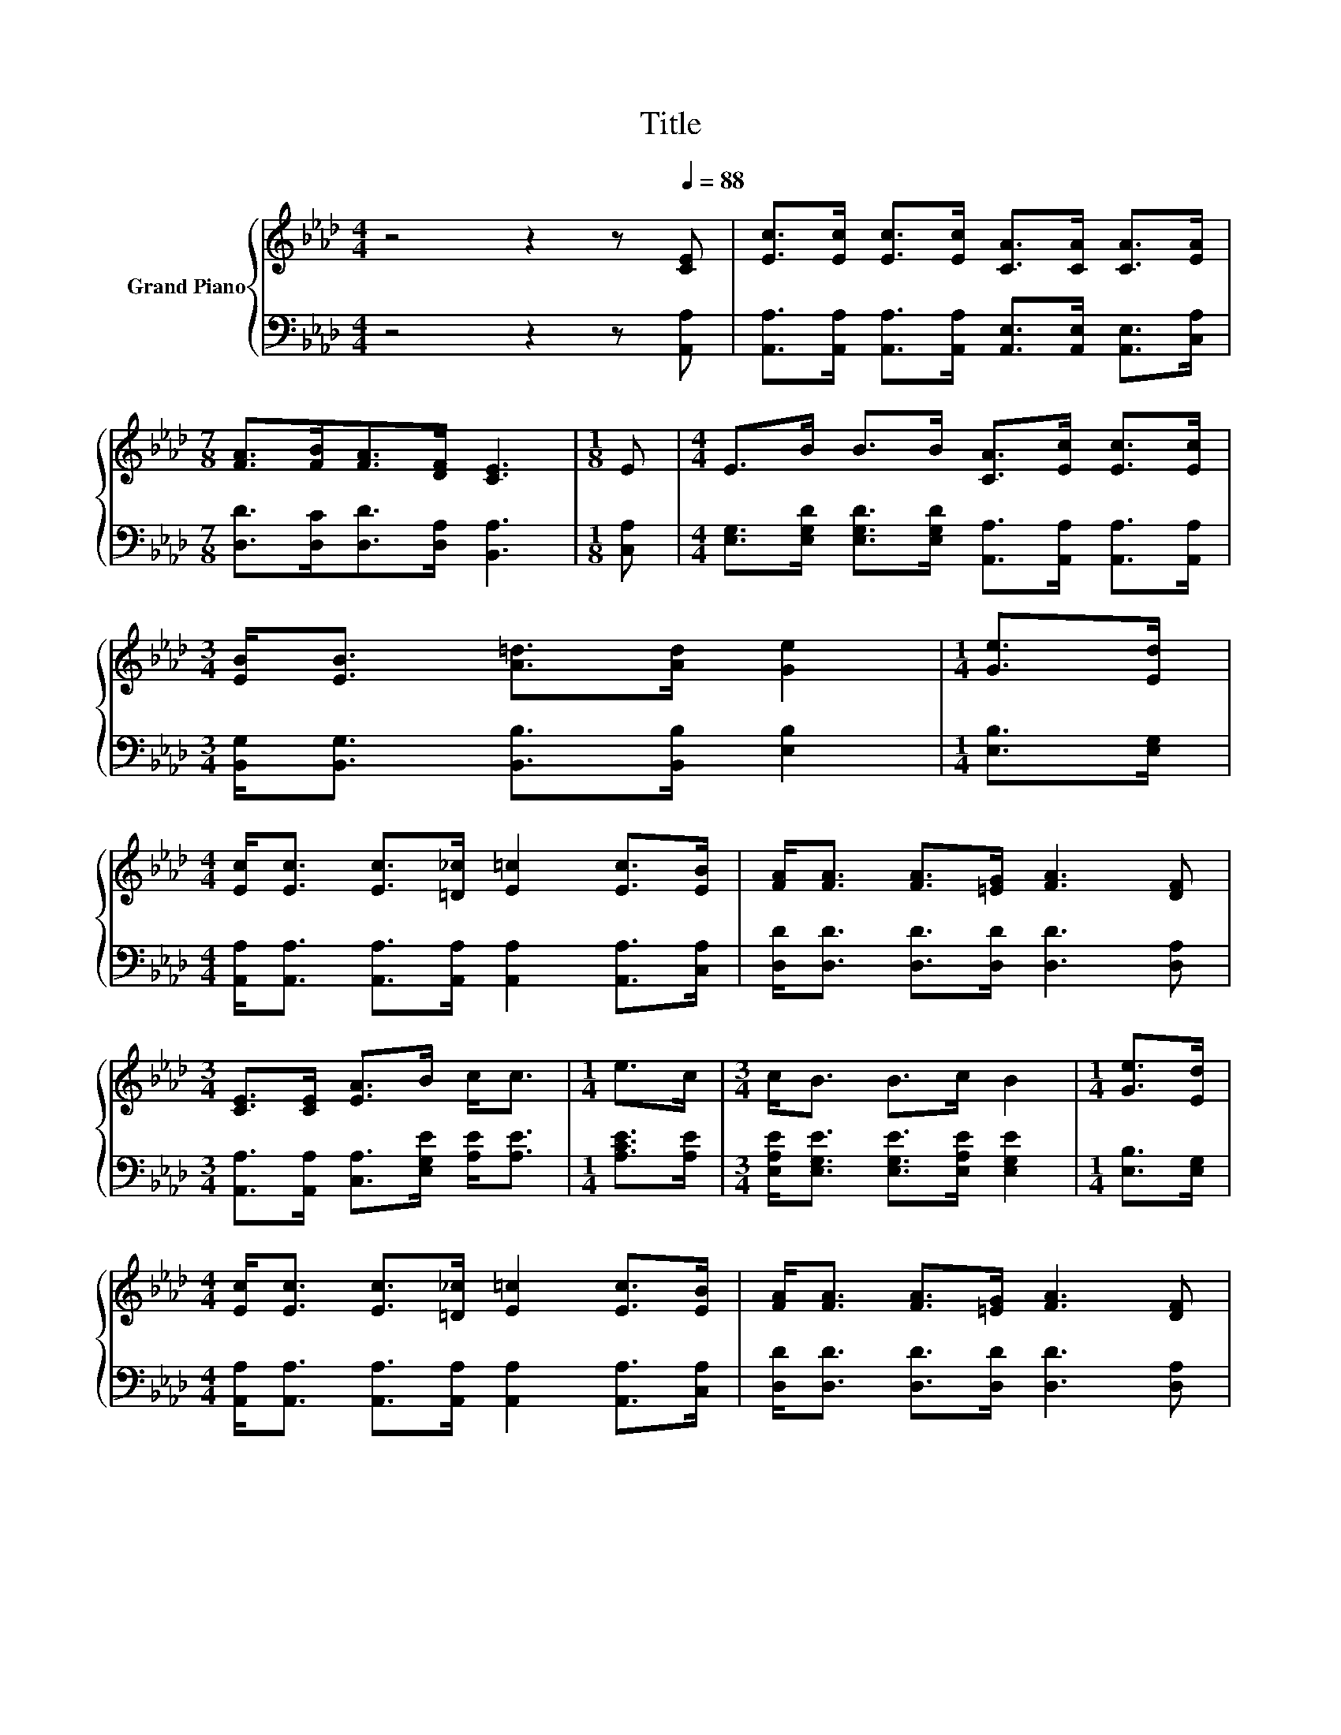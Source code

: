 X:1
T:Title
%%score { ( 1 3 ) | ( 2 4 ) }
L:1/8
M:4/4
K:Ab
V:1 treble nm="Grand Piano"
V:3 treble 
V:2 bass 
V:4 bass 
V:1
 z4 z2 z[Q:1/4=88] [CE] | [Ec]>[Ec] [Ec]>[Ec] [CA]>[CA] [CA]>[EA] | %2
[M:7/8] [FA]>[FB][FA]>[DF] [CE]3 |[M:1/8] E |[M:4/4] E>B B>B [CA]>[Ec] [Ec]>[Ec] | %5
[M:3/4] [EB]<[EB] [A=d]>[Ad] [Ge]2 |[M:1/4] [Ge]>[Ed] | %7
[M:4/4] [Ec]<[Ec] [Ec]>[=D_c] [E=c]2 [Ec]>[EB] | [FA]<[FA] [FA]>[=EG] [FA]3 [DF] | %9
[M:3/4] [CE]>[CE] [EA]>B c<c |[M:1/4] e>c |[M:3/4] c<B B>c B2 |[M:1/4] [Ge]>[Ed] | %13
[M:4/4] [Ec]<[Ec] [Ec]>[=D_c] [E=c]2 [Ec]>[EB] | [FA]<[FA] [FA]>[=EG] [FA]3 [DF] | %15
[M:3/4] [CE]>[CE] [EA]>B c<c |[M:11/32] z/4 z/4 z/4 z/4 z/4 z/4 z/ [Fd]3/4 | %17
[M:7/8] z/ c/-c-c/4 z/4 z/ z/ B/-B/4 z/4 z/ z2 |] %18
V:2
 z4 z2 z [A,,A,] | [A,,A,]>[A,,A,] [A,,A,]>[A,,A,] [A,,E,]>[A,,E,] [A,,E,]>[C,A,] | %2
[M:7/8] [D,D]>[D,C][D,D]>[D,A,] [B,,A,]3 |[M:1/8] [C,A,] | %4
[M:4/4] [E,G,]>[E,G,D] [E,G,D]>[E,G,D] [A,,A,]>[A,,A,] [A,,A,]>[A,,A,] | %5
[M:3/4] [B,,G,]<[B,,G,] [B,,B,]>[B,,B,] [E,B,]2 |[M:1/4] [E,B,]>[E,G,] | %7
[M:4/4] [A,,A,]<[A,,A,] [A,,A,]>[A,,A,] [A,,A,]2 [A,,A,]>[C,A,] | %8
 [D,D]<[D,D] [D,D]>[D,D] [D,D]3 [D,A,] |[M:3/4] [A,,A,]>[A,,A,] [C,A,]>[E,G,E] [A,E]<[A,E] | %10
[M:1/4] [A,CE]>[A,E] |[M:3/4] [E,A,E]<[E,G,E] [E,G,E]>[E,A,E] [E,G,E]2 |[M:1/4] [E,B,]>[E,G,] | %13
[M:4/4] [A,,A,]<[A,,A,] [A,,A,]>[A,,A,] [A,,A,]2 [A,,A,]>[C,A,] | %14
 [D,D]<[D,D] [D,D]>[D,D] [D,D]3 [D,A,] |[M:3/4] [A,,A,]>[A,,A,] [C,A,]>[E,G,E] [A,E]<[A,E] | %16
[M:11/32] A,/4-A,/4-A,/4-A,/4-A,/-<A,/[D,A,]3/4 | %17
[M:7/8] z/ A,/-A,-A,/4 z/4 z/ z/ [E,DE]/-[E,DE]/4 z/4 z/ z2 |] %18
V:3
 x8 | x8 |[M:7/8] x7 |[M:1/8] x |[M:4/4] x8 |[M:3/4] x6 |[M:1/4] x2 |[M:4/4] x8 | x8 |[M:3/4] x6 | %10
[M:1/4] x2 |[M:3/4] x6 |[M:1/4] x2 |[M:4/4] x8 | x8 |[M:3/4] x6 | %16
[M:11/32] [Ee]/4-[Ee]/4-[Ee]/4-[Ee]/4-[Ee]/4-[Ee]/4-[Ee]/-<[Ee]/ z/4 |[M:7/8] .c z B2 [CEA]3 |] %18
V:4
 x8 | x8 |[M:7/8] x7 |[M:1/8] x |[M:4/4] x8 |[M:3/4] x6 |[M:1/4] x2 |[M:4/4] x8 | x8 |[M:3/4] x6 | %10
[M:1/4] x2 |[M:3/4] x6 |[M:1/4] x2 |[M:4/4] x8 | x8 |[M:3/4] x6 | %16
[M:11/32] C,/4-C,/4-C,/4-C,/4-C,/4-C,/4-C,/-<C,/ z/4 |[M:7/8] [E,A,E]<[E,E] [E,DE]2 A,,3 |] %18

